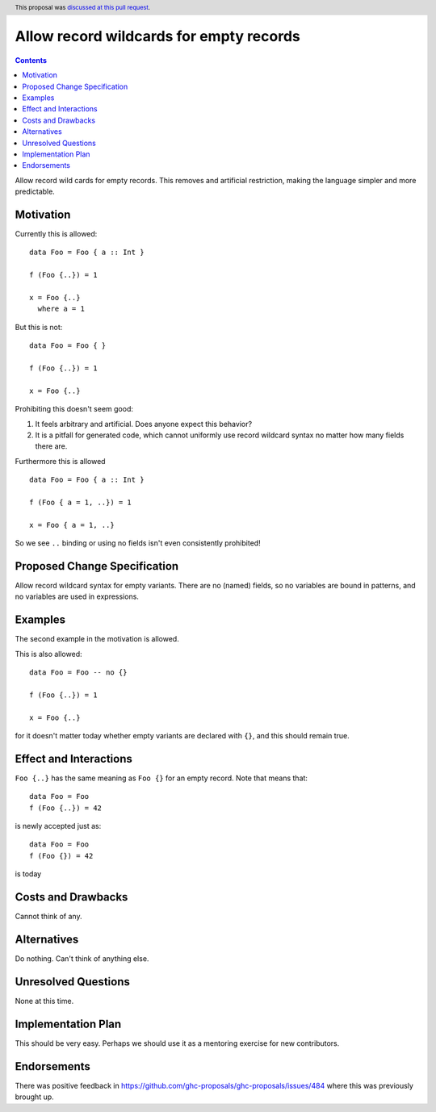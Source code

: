 Allow record wildcards for empty records
==============

.. author:: John Ericson (@Ericson2314)
.. date-accepted:: 2022-07-03
.. ticket-url:: https://gitlab.haskell.org/ghc/ghc/-/issues/22161
.. implemented:: 9.8
.. highlight:: haskell
.. header:: This proposal was `discussed at this pull request <https://github.com/ghc-proposals/ghc-proposals/pull/496>`_.
.. contents::

Allow record wild cards for empty records.
This removes and artificial restriction, making the language simpler and more predictable.

Motivation
----------

Currently this is allowed::

  data Foo = Foo { a :: Int }

  f (Foo {..}) = 1

  x = Foo {..}
    where a = 1

But this is not::

  data Foo = Foo { }

  f (Foo {..}) = 1

  x = Foo {..}

Prohibiting this doesn't seem good:

#. It feels arbitrary and artificial.
   Does anyone expect this behavior?

#. It is a pitfall for generated code, which cannot uniformly use record wildcard syntax no matter how many fields there are.

Furthermore this is allowed ::

  data Foo = Foo { a :: Int }

  f (Foo { a = 1, ..}) = 1

  x = Foo { a = 1, ..}

So we see ``..`` binding or using no fields isn't even consistently prohibited!

Proposed Change Specification
-----------------------------

Allow record wildcard syntax for empty variants.
There are no (named) fields, so no variables are bound in patterns, and no variables are used in expressions.

Examples
--------

The second example in the motivation is allowed.

This is also allowed::

  data Foo = Foo -- no {}

  f (Foo {..}) = 1

  x = Foo {..}

for it doesn't matter today whether empty variants are declared with ``{}``, and this should remain true.

Effect and Interactions
-----------------------

``Foo {..}`` has the same meaning as ``Foo {}`` for an empty record.
Note that means that::

  data Foo = Foo
  f (Foo {..}) = 42

is newly accepted just as::

  data Foo = Foo
  f (Foo {}) = 42

is today

Costs and Drawbacks
-------------------

Cannot think of any.


Alternatives
------------

Do nothing.
Can't think of anything else.

Unresolved Questions
--------------------

None at this time.

Implementation Plan
-------------------

This should be very easy.
Perhaps we should use it as a mentoring exercise for new contributors.

Endorsements
-------------

There was positive feedback in https://github.com/ghc-proposals/ghc-proposals/issues/484 where this was previously brought up.

